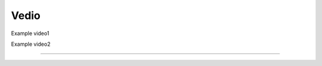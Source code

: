 Vedio
=====

Example video1

.. raw:: html

   <iframe height=300px width=500px frameborder="0" src="https://v.qq.com/txp/iframe/player.html?vid=n0042r7i2ow" allowFullScreen="true"></iframe>

Example video2

.. raw:: html

   <iframe height=300px width=500px src="https://player.bilibili.com/player.html?isOutside=true&aid=203984228&bvid=BV1Kh411C7Yo&cid=291479427&p=1" scrolling="no" Autoplay="0" border="0" frameborder="no" framespacing="0" allowfullscreen="true"></iframe>

----
